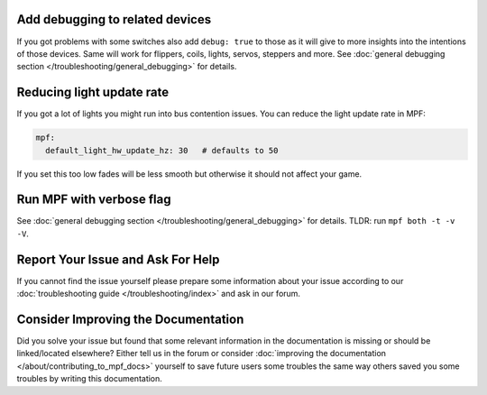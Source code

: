 Add debugging to related devices
--------------------------------

If you got problems with some switches also add ``debug: true`` to those as
it will give to more insights into the intentions of those devices.
Same will work for flippers, coils, lights, servos, steppers and more.
See :doc:`general debugging section </troubleshooting/general_debugging>`
for details.

Reducing light update rate
--------------------------

If you got a lot of lights you might run into bus contention issues.
You can reduce the light update rate in MPF:

.. code-block:: mpf-config

    mpf:
      default_light_hw_update_hz: 30   # defaults to 50

If you set this too low fades will be less smooth but otherwise it should not
affect your game.

Run MPF with verbose flag
-------------------------

See :doc:`general debugging section </troubleshooting/general_debugging>` for
details.
TLDR: run ``mpf both -t -v -V``.


Report Your Issue and Ask For Help
----------------------------------

If you cannot find the issue yourself please prepare some information about
your issue according to our
:doc:`troubleshooting guide </troubleshooting/index>` and ask in our forum.

Consider Improving the Documentation
------------------------------------

Did you solve your issue but found that some relevant information in the
documentation is missing or should be linked/located elsewhere?
Either tell us in the forum or consider
:doc:`improving the documentation </about/contributing_to_mpf_docs>`
yourself to save future users some troubles the same way others saved you
some troubles by writing this documentation.
